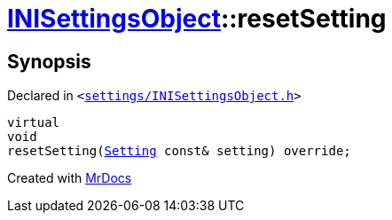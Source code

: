 [#INISettingsObject-resetSetting]
= xref:INISettingsObject.adoc[INISettingsObject]::resetSetting
:relfileprefix: ../
:mrdocs:


== Synopsis

Declared in `&lt;https://github.com/PrismLauncher/PrismLauncher/blob/develop/launcher/settings/INISettingsObject.h#L54[settings&sol;INISettingsObject&period;h]&gt;`

[source,cpp,subs="verbatim,replacements,macros,-callouts"]
----
virtual
void
resetSetting(xref:Setting.adoc[Setting] const& setting) override;
----



[.small]#Created with https://www.mrdocs.com[MrDocs]#
